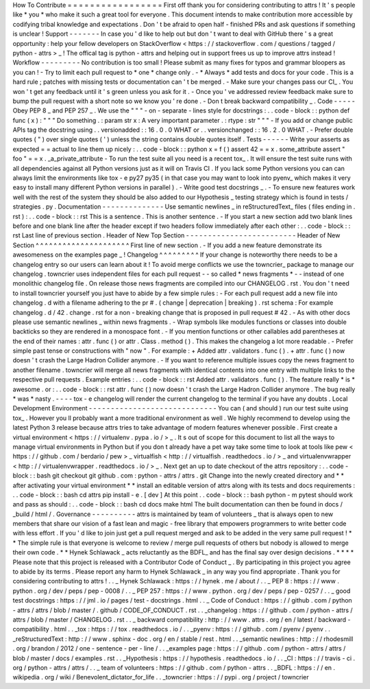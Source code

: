 How
To
Contribute
=
=
=
=
=
=
=
=
=
=
=
=
=
=
=
=
=
First
off
thank
you
for
considering
contributing
to
attrs
!
It
'
s
people
like
*
you
*
who
make
it
such
a
great
tool
for
everyone
.
This
document
intends
to
make
contribution
more
accessible
by
codifying
tribal
knowledge
and
expectations
.
Don
'
t
be
afraid
to
open
half
-
finished
PRs
and
ask
questions
if
something
is
unclear
!
Support
-
-
-
-
-
-
-
In
case
you
'
d
like
to
help
out
but
don
'
t
want
to
deal
with
GitHub
there
'
s
a
great
opportunity
:
help
your
fellow
developers
on
StackOverflow
<
https
:
/
/
stackoverflow
.
com
/
questions
/
tagged
/
python
-
attrs
>
_
!
The
offical
tag
is
python
-
attrs
and
helping
out
in
support
frees
us
up
to
improve
attrs
instead
!
Workflow
-
-
-
-
-
-
-
-
-
No
contribution
is
too
small
!
Please
submit
as
many
fixes
for
typos
and
grammar
bloopers
as
you
can
!
-
Try
to
limit
each
pull
request
to
*
one
*
change
only
.
-
*
Always
*
add
tests
and
docs
for
your
code
.
This
is
a
hard
rule
;
patches
with
missing
tests
or
documentation
can
'
t
be
merged
.
-
Make
sure
your
changes
pass
our
CI_
.
You
won
'
t
get
any
feedback
until
it
'
s
green
unless
you
ask
for
it
.
-
Once
you
'
ve
addressed
review
feedback
make
sure
to
bump
the
pull
request
with
a
short
note
so
we
know
you
'
re
done
.
-
Don
t
break
backward
compatibility
_
.
Code
-
-
-
-
-
Obey
PEP
8
_
and
PEP
257
_
.
We
use
the
"
"
"
\
-
on
-
separate
-
lines
style
for
docstrings
:
.
.
code
-
block
:
:
python
def
func
(
x
)
:
"
"
"
Do
something
.
:
param
str
x
:
A
very
important
parameter
.
:
rtype
:
str
"
"
"
-
If
you
add
or
change
public
APIs
tag
the
docstring
using
.
.
versionadded
:
:
16
.
0
.
0
WHAT
or
.
.
versionchanged
:
:
16
.
2
.
0
WHAT
.
-
Prefer
double
quotes
(
"
)
over
single
quotes
(
'
)
unless
the
string
contains
double
quotes
itself
.
Tests
-
-
-
-
-
-
Write
your
asserts
as
expected
=
=
actual
to
line
them
up
nicely
:
.
.
code
-
block
:
:
python
x
=
f
(
)
assert
42
=
=
x
.
some_attribute
assert
"
foo
"
=
=
x
.
_a_private_attribute
-
To
run
the
test
suite
all
you
need
is
a
recent
tox_
.
It
will
ensure
the
test
suite
runs
with
all
dependencies
against
all
Python
versions
just
as
it
will
on
Travis
CI
.
If
you
lack
some
Python
versions
you
can
can
always
limit
the
environments
like
tox
-
e
py27
py35
(
in
that
case
you
may
want
to
look
into
pyenv_
which
makes
it
very
easy
to
install
many
different
Python
versions
in
parallel
)
.
-
Write
good
test
docstrings
_
.
-
To
ensure
new
features
work
well
with
the
rest
of
the
system
they
should
be
also
added
to
our
Hypothesis
_
testing
strategy
which
is
found
in
tests
/
strategies
.
py
.
Documentation
-
-
-
-
-
-
-
-
-
-
-
-
-
-
Use
semantic
newlines
_
in
reStructuredText_
files
(
files
ending
in
.
rst
)
:
.
.
code
-
block
:
:
rst
This
is
a
sentence
.
This
is
another
sentence
.
-
If
you
start
a
new
section
add
two
blank
lines
before
and
one
blank
line
after
the
header
except
if
two
headers
follow
immediately
after
each
other
:
.
.
code
-
block
:
:
rst
Last
line
of
previous
section
.
Header
of
New
Top
Section
-
-
-
-
-
-
-
-
-
-
-
-
-
-
-
-
-
-
-
-
-
-
-
-
-
Header
of
New
Section
^
^
^
^
^
^
^
^
^
^
^
^
^
^
^
^
^
^
^
^
^
First
line
of
new
section
.
-
If
you
add
a
new
feature
demonstrate
its
awesomeness
on
the
examples
page
_
!
Changelog
^
^
^
^
^
^
^
^
^
If
your
change
is
noteworthy
there
needs
to
be
a
changelog
entry
so
our
users
can
learn
about
it
!
To
avoid
merge
conflicts
we
use
the
towncrier_
package
to
manage
our
changelog
.
towncrier
uses
independent
files
for
each
pull
request
-
-
so
called
*
news
fragments
*
-
-
instead
of
one
monolithic
changelog
file
.
On
release
those
news
fragments
are
compiled
into
our
CHANGELOG
.
rst
.
You
don
'
t
need
to
install
towncrier
yourself
you
just
have
to
abide
by
a
few
simple
rules
:
-
For
each
pull
request
add
a
new
file
into
changelog
.
d
with
a
filename
adhering
to
the
pr
#
.
(
change
|
deprecation
|
breaking
)
.
rst
schema
:
For
example
changelog
.
d
/
42
.
change
.
rst
for
a
non
-
breaking
change
that
is
proposed
in
pull
request
#
42
.
-
As
with
other
docs
please
use
semantic
newlines
_
within
news
fragments
.
-
Wrap
symbols
like
modules
functions
or
classes
into
double
backticks
so
they
are
rendered
in
a
monospace
font
.
-
If
you
mention
functions
or
other
callables
add
parentheses
at
the
end
of
their
names
:
attr
.
func
(
)
or
attr
.
Class
.
method
(
)
.
This
makes
the
changelog
a
lot
more
readable
.
-
Prefer
simple
past
tense
or
constructions
with
"
now
"
.
For
example
:
+
Added
attr
.
validators
.
func
(
)
.
+
attr
.
func
(
)
now
doesn
'
t
crash
the
Large
Hadron
Collider
anymore
.
-
If
you
want
to
reference
multiple
issues
copy
the
news
fragment
to
another
filename
.
towncrier
will
merge
all
news
fragments
with
identical
contents
into
one
entry
with
multiple
links
to
the
respective
pull
requests
.
Example
entries
:
.
.
code
-
block
:
:
rst
Added
attr
.
validators
.
func
(
)
.
The
feature
really
*
is
*
awesome
.
or
:
.
.
code
-
block
:
:
rst
attr
.
func
(
)
now
doesn
'
t
crash
the
Large
Hadron
Collider
anymore
.
The
bug
really
*
was
*
nasty
.
-
-
-
-
tox
-
e
changelog
will
render
the
current
changelog
to
the
terminal
if
you
have
any
doubts
.
Local
Development
Environment
-
-
-
-
-
-
-
-
-
-
-
-
-
-
-
-
-
-
-
-
-
-
-
-
-
-
-
-
-
You
can
(
and
should
)
run
our
test
suite
using
tox_
.
However
you
ll
probably
want
a
more
traditional
environment
as
well
.
We
highly
recommend
to
develop
using
the
latest
Python
3
release
because
attrs
tries
to
take
advantage
of
modern
features
whenever
possible
.
First
create
a
virtual
environment
<
https
:
/
/
virtualenv
.
pypa
.
io
/
>
_
.
It
s
out
of
scope
for
this
document
to
list
all
the
ways
to
manage
virtual
environments
in
Python
but
if
you
don
t
already
have
a
pet
way
take
some
time
to
look
at
tools
like
pew
<
https
:
/
/
github
.
com
/
berdario
/
pew
>
_
virtualfish
<
http
:
/
/
virtualfish
.
readthedocs
.
io
/
>
_
and
virtualenvwrapper
<
http
:
/
/
virtualenvwrapper
.
readthedocs
.
io
/
>
_
.
Next
get
an
up
to
date
checkout
of
the
attrs
repository
:
.
.
code
-
block
:
:
bash
git
checkout
git
github
.
com
:
python
-
attrs
/
attrs
.
git
Change
into
the
newly
created
directory
and
*
*
after
activating
your
virtual
environment
*
*
install
an
editable
version
of
attrs
along
with
its
tests
and
docs
requirements
:
.
.
code
-
block
:
:
bash
cd
attrs
pip
install
-
e
.
[
dev
]
At
this
point
.
.
code
-
block
:
:
bash
python
-
m
pytest
should
work
and
pass
as
should
:
.
.
code
-
block
:
:
bash
cd
docs
make
html
The
built
documentation
can
then
be
found
in
docs
/
_build
/
html
/
.
Governance
-
-
-
-
-
-
-
-
-
-
attrs
is
maintained
by
team
of
volunteers
_
that
is
always
open
to
new
members
that
share
our
vision
of
a
fast
lean
and
magic
-
free
library
that
empowers
programmers
to
write
better
code
with
less
effort
.
If
you
'
d
like
to
join
just
get
a
pull
request
merged
and
ask
to
be
added
in
the
very
same
pull
request
!
*
*
The
simple
rule
is
that
everyone
is
welcome
to
review
/
merge
pull
requests
of
others
but
nobody
is
allowed
to
merge
their
own
code
.
*
*
Hynek
Schlawack
_
acts
reluctantly
as
the
BDFL_
and
has
the
final
say
over
design
decisions
.
*
*
*
*
Please
note
that
this
project
is
released
with
a
Contributor
Code
of
Conduct
_
.
By
participating
in
this
project
you
agree
to
abide
by
its
terms
.
Please
report
any
harm
to
Hynek
Schlawack
_
in
any
way
you
find
appropriate
.
Thank
you
for
considering
contributing
to
attrs
!
.
.
_
Hynek
Schlawack
:
https
:
/
/
hynek
.
me
/
about
/
.
.
_
PEP
8
:
https
:
/
/
www
.
python
.
org
/
dev
/
peps
/
pep
-
0008
/
.
.
_
PEP
257
:
https
:
/
/
www
.
python
.
org
/
dev
/
peps
/
pep
-
0257
/
.
.
_
good
test
docstrings
:
https
:
/
/
jml
.
io
/
pages
/
test
-
docstrings
.
html
.
.
_
Code
of
Conduct
:
https
:
/
/
github
.
com
/
python
-
attrs
/
attrs
/
blob
/
master
/
.
github
/
CODE_OF_CONDUCT
.
rst
.
.
_changelog
:
https
:
/
/
github
.
com
/
python
-
attrs
/
attrs
/
blob
/
master
/
CHANGELOG
.
rst
.
.
_
backward
compatibility
:
http
:
/
/
www
.
attrs
.
org
/
en
/
latest
/
backward
-
compatibility
.
html
.
.
_tox
:
https
:
/
/
tox
.
readthedocs
.
io
/
.
.
_pyenv
:
https
:
/
/
github
.
com
/
pyenv
/
pyenv
.
.
_reStructuredText
:
http
:
/
/
www
.
sphinx
-
doc
.
org
/
en
/
stable
/
rest
.
html
.
.
_semantic
newlines
:
http
:
/
/
rhodesmill
.
org
/
brandon
/
2012
/
one
-
sentence
-
per
-
line
/
.
.
_examples
page
:
https
:
/
/
github
.
com
/
python
-
attrs
/
attrs
/
blob
/
master
/
docs
/
examples
.
rst
.
.
_Hypothesis
:
https
:
/
/
hypothesis
.
readthedocs
.
io
/
.
.
_CI
:
https
:
/
/
travis
-
ci
.
org
/
python
-
attrs
/
attrs
/
.
.
_
team
of
volunteers
:
https
:
/
/
github
.
com
/
python
-
attrs
.
.
_BDFL
:
https
:
/
/
en
.
wikipedia
.
org
/
wiki
/
Benevolent_dictator_for_life
.
.
_towncrier
:
https
:
/
/
pypi
.
org
/
project
/
towncrier
